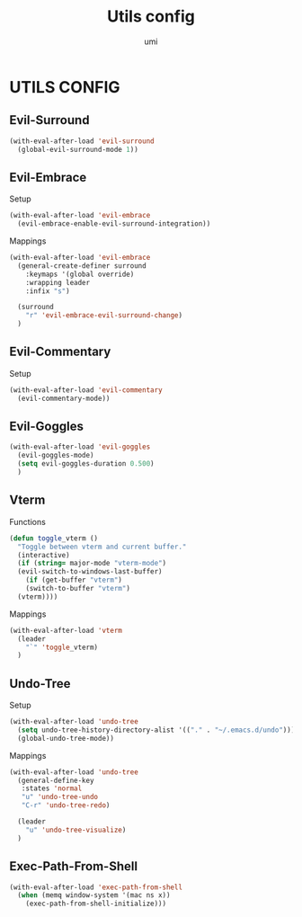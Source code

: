 #+TITLE: Utils config
#+AUTHOR: umi

* UTILS CONFIG
** Evil-Surround
#+begin_src emacs-lisp
  (with-eval-after-load 'evil-surround
    (global-evil-surround-mode 1))
#+end_src

** Evil-Embrace
Setup
#+begin_src emacs-lisp
  (with-eval-after-load 'evil-embrace
    (evil-embrace-enable-evil-surround-integration))
#+end_src

Mappings
#+begin_src emacs-lisp
  (with-eval-after-load 'evil-embrace
    (general-create-definer surround
      :keymaps '(global override)
      :wrapping leader
      :infix "s")

    (surround
      "r" 'evil-embrace-evil-surround-change)
    )
#+end_src

** Evil-Commentary
Setup
#+begin_src emacs-lisp
  (with-eval-after-load 'evil-commentary
    (evil-commentary-mode))
#+end_src

** Evil-Goggles
#+begin_src emacs-lisp
  (with-eval-after-load 'evil-goggles
    (evil-goggles-mode)
    (setq evil-goggles-duration 0.500)
    )
#+end_src


** Vterm
Functions
#+begin_src emacs-lisp
  (defun toggle_vterm ()
    "Toggle between vterm and current buffer."
    (interactive)
    (if (string= major-mode "vterm-mode")
	(evil-switch-to-windows-last-buffer)
      (if (get-buffer "vterm")
	  (switch-to-buffer "vterm")
	(vterm))))
#+end_src


Mappings
#+begin_src emacs-lisp
  (with-eval-after-load 'vterm
    (leader
      "`" 'toggle_vterm)
    )
#+end_src

** Undo-Tree
Setup
#+begin_src emacs-lisp
  (with-eval-after-load 'undo-tree
    (setq undo-tree-history-directory-alist '(("." . "~/.emacs.d/undo")))
    (global-undo-tree-mode))
#+end_src

Mappings
#+begin_src emacs-lisp
  (with-eval-after-load 'undo-tree
    (general-define-key
     :states 'normal
     "u" 'undo-tree-undo
     "C-r" 'undo-tree-redo)

    (leader
      "u" 'undo-tree-visualize)
    )
#+end_src

** Exec-Path-From-Shell
#+begin_src emacs-lisp
  (with-eval-after-load 'exec-path-from-shell
    (when (memq window-system '(mac ns x))
      (exec-path-from-shell-initialize)))
#+end_src
